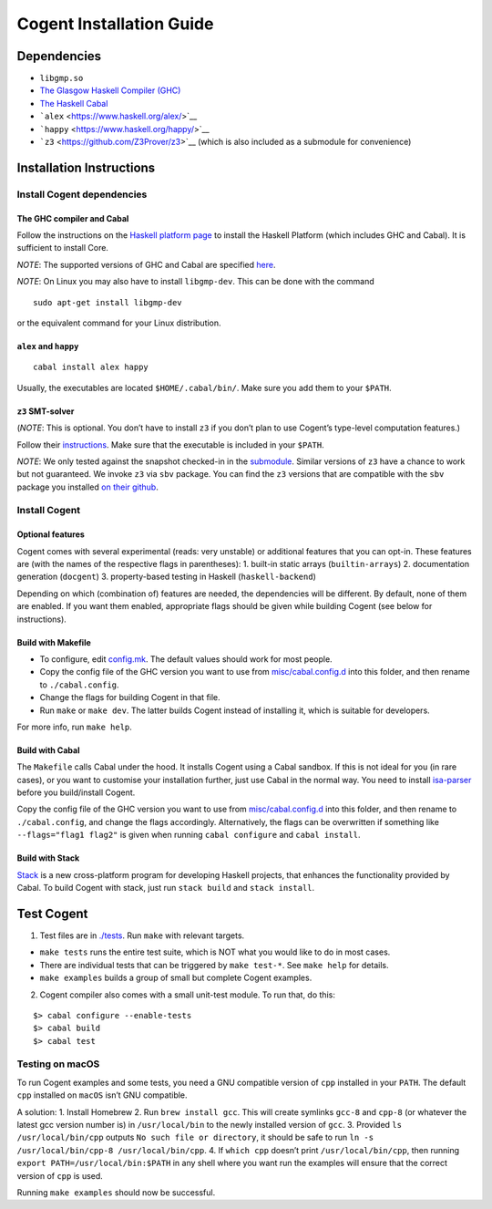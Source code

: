 =========================
Cogent Installation Guide
=========================

Dependencies
------------

-  ``libgmp.so``
-  `The Glasgow Haskell Compiler (GHC) <https://www.haskell.org/>`__
-  `The Haskell Cabal <https://www.haskell.org/cabal/>`__
-  ```alex`` <https://www.haskell.org/alex/>`__
-  ```happy`` <https://www.haskell.org/happy/>`__
-  ```z3`` <https://github.com/Z3Prover/z3>`__ (which is also included
   as a submodule for convenience)

Installation Instructions
-------------------------

Install Cogent dependencies
~~~~~~~~~~~~~~~~~~~~~~~~~~~

The GHC compiler and Cabal
^^^^^^^^^^^^^^^^^^^^^^^^^^

Follow the instructions on the `Haskell platform
page <https://www.haskell.org/platform/>`__ to install the Haskell
Platform (which includes GHC and Cabal). It is sufficient to install
Core.

*NOTE*: The supported versions of GHC and Cabal are specified
`here <./cogent.cabal>`__.

*NOTE*: On Linux you may also have to install ``libgmp-dev``. This can
be done with the command

::

    sudo apt-get install libgmp-dev

or the equivalent command for your Linux distribution.

``alex`` and ``happy``
^^^^^^^^^^^^^^^^^^^^^^

::

    cabal install alex happy

Usually, the executables are located ``$HOME/.cabal/bin/``. Make sure
you add them to your ``$PATH``.

``z3`` SMT-solver
^^^^^^^^^^^^^^^^^

(*NOTE*: This is optional. You don’t have to install ``z3`` if you don’t
plan to use Cogent’s type-level computation features.)

Follow their `instructions <../z3/README.md>`__. Make sure that the
executable is included in your ``$PATH``.

*NOTE*: We only tested against the snapshot checked-in in the
`submodule <../z3>`__. Similar versions of ``z3`` have a chance to work
but not guaranteed. We invoke ``z3`` via ``sbv`` package. You can find
the ``z3`` versions that are compatible with the ``sbv`` package you
installed `on their
github <https://github.com/LeventErkok/sbv/blob/master/SMTSolverVersions.md>`__.

Install Cogent
~~~~~~~~~~~~~~

Optional features
^^^^^^^^^^^^^^^^^

Cogent comes with several experimental (reads: very unstable) or
additional features that you can opt-in. These features are (with the
names of the respective flags in parentheses): 1. built-in static arrays
(``builtin-arrays``) 2. documentation generation (``docgent``) 3.
property-based testing in Haskell (``haskell-backend``)

Depending on which (combination of) features are needed, the
dependencies will be different. By default, none of them are enabled. If
you want them enabled, appropriate flags should be given while building
Cogent (see below for instructions).

Build with Makefile
^^^^^^^^^^^^^^^^^^^

-  To configure, edit `config.mk <../config.mk>`__. The default values
   should work for most people.
-  Copy the config file of the GHC version you want to use from
   `misc/cabal.config.d <./misc/cabal.config.d/>`__ into this folder,
   and then rename to ``./cabal.config``.
-  Change the flags for building Cogent in that file.
-  Run ``make`` or ``make dev``. The latter builds Cogent instead of
   installing it, which is suitable for developers.

For more info, run ``make help``.

Build with Cabal
^^^^^^^^^^^^^^^^

The ``Makefile`` calls Cabal under the hood. It installs Cogent using a
Cabal sandbox. If this is not ideal for you (in rare cases), or you want
to customise your installation further, just use Cabal in the normal
way. You need to install `isa-parser <../isa-parser>`__ before you
build/install Cogent.

Copy the config file of the GHC version you want to use from
`misc/cabal.config.d <./misc/cabal.config.d/>`__ into this folder, and
then rename to ``./cabal.config``, and change the flags accordingly.
Alternatively, the flags can be overwritten if something like
``--flags="flag1 flag2"`` is given when running ``cabal configure`` and
``cabal install``.

Build with Stack
^^^^^^^^^^^^^^^^

`Stack <https://github.com/commercialhaskell/stack>`__ is a new
cross-platform program for developing Haskell projects, that enhances
the functionality provided by Cabal. To build Cogent with stack, just
run ``stack build`` and ``stack install``.

Test Cogent
-----------

1. Test files are in `./tests <./tests>`__. Run ``make`` with relevant
   targets.

-  ``make tests`` runs the entire test suite, which is NOT what you
   would like to do in most cases.
-  There are individual tests that can be triggered by ``make test-*``.
   See ``make help`` for details.
-  ``make examples`` builds a group of small but complete Cogent
   examples.

2. Cogent compiler also comes with a small unit-test module. To run
   that, do this:

::

      $> cabal configure --enable-tests
      $> cabal build
      $> cabal test



.. _install-macos-hints

Testing on macOS
~~~~~~~~~~~~~~~~

To run Cogent examples and some tests, you need a GNU compatible version
of ``cpp`` installed in your ``PATH``. The default ``cpp`` installed on
``macOS`` isn’t GNU compatible.

A solution: 1. Install Homebrew 2. Run ``brew install gcc``. This will
create symlinks ``gcc-8`` and ``cpp-8`` (or whatever the latest gcc
version number is) in ``/usr/local/bin`` to the newly installed version
of ``gcc``. 3. Provided ``ls /usr/local/bin/cpp`` outputs
``No such file or directory``, it should be safe to run
``ln -s /usr/local/bin/cpp-8 /usr/local/bin/cpp``. 4. If ``which cpp``
doesn’t print ``/usr/local/bin/cpp``, then running
``export PATH=/usr/local/bin:$PATH`` in any shell where you want run the
examples will ensure that the correct version of ``cpp`` is used.

Running ``make examples`` should now be successful.

